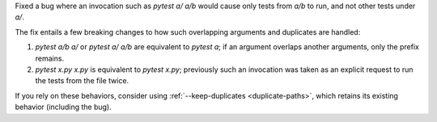 Fixed a bug where an invocation such as `pytest a/ a/b` would cause only tests from `a/b` to run, and not other tests under `a/`.

The fix entails a few breaking changes to how such overlapping arguments and duplicates are handled:

1. `pytest a/b a/` or `pytest a/ a/b` are equivalent to `pytest a`; if an argument overlaps another arguments, only the prefix remains.

2. `pytest x.py x.py` is equivalent to `pytest x.py`; previously such an invocation was taken as an explicit request to run the tests from the file twice.

If you rely on these behaviors, consider using :ref:`--keep-duplicates <duplicate-paths>`, which retains its existing behavior (including the bug).
